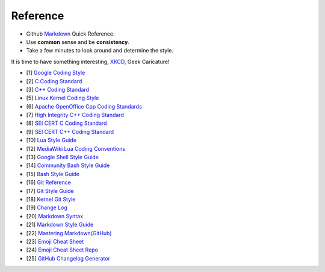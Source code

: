 Reference
===============================================================================
* Github `Markdown <Markdown.md>`_ Quick Reference.
* Use **common** sense and be **consistency**.
* Take a few minutes to look around and determine the style.

It is time to have something interesting, `XKCD <https://xkcd.com/>`_, Geek Caricature!

- [1] `Google Coding Style <https://github.com/google/styleguide.git>`_
- [2] `C Coding Standard <https://users.ece.cmu.edu/~eno/coding/CCodingStandard.html>`_
- [3] `C++ Coding Standard <http://www.possibility.com/Cpp/CppCodingStandard.html>`_
- [5] `Linux Kernel Coding Style <https://www.kernel.org/doc/html/latest/process/coding-style.html>`_
- [6] `Apache OpenOffice Cpp Coding Standards <https://wiki.openoffice.org/wiki/Cpp_Coding_Standards>`_
- [7] `High Integrity C++ Coding Standard <http://www.codingstandard.com/section/index/>`_
- [8] `SEI CERT C Coding Standard <https://www.securecoding.cert.org/confluence/display/c/SEI+CERT+C+Coding+Standard>`_
- [9] `SEI CERT C++ Coding Standard <https://www.securecoding.cert.org/confluence/pages/viewpage.action?pageId=637>`_
- [10] `Lua Style Guide <https://github.com/Olivine-Labs/lua-style-guide>`_
- [12] `MediaWiki Lua Coding Conventions <https://www.mediawiki.org/wiki/Manual:Coding_conventions/Lua>`_
- [13] `Google Shell Style Guide <https://google.github.io/styleguide/shell.xml>`_
- [14] `Community Bash Style Guide <https://github.com/azet/community_bash_style_guide>`_
- [15] `Bash Style Guide  <https://github.com/bahamas10/bash-style-guide>`_
- [16] `Git Reference <https://git-scm.com/docs>`_
- [17] `Git Style Guide <https://github.com/agis/git-style-guide>`_
- [18] `Kernel Git Style <https://www.kernel.org/doc/html/latest/process/submitting-patches.html>`_
- [19] `Change Log <https://github.com/olivierlacan/keep-a-changelog>`_
- [20] `Markdown Syntax <http://daringfireball.net/projects/markdown/syntax>`_
- [21] `Markdown Style Guide <http://www.cirosantilli.com/markdown-style-guide/>`_
- [22] `Mastering Markdown(GitHub) <https://guides.github.com/features/mastering-markdown/>`_
- [23] `Emoji Cheat Sheet <https://www.webpagefx.com/tools/emoji-cheat-sheet/>`_
- [24] `Emoji Cheat Sheet Repo <https://github.com/WebpageFX/emoji-cheat-sheet.com>`_
- [25] `GitHub Changelog Generator <https://github.com/github-changelog-generator/github-changelog-generator>`_
